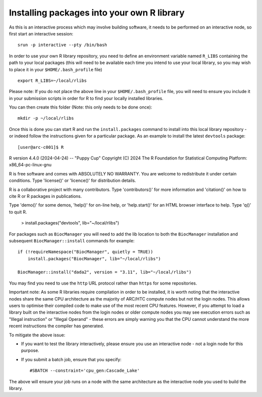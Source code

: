 Installing packages into your own R library
-------------------------------------------

As this is an interactive process which may involve building software, it needs to be performed on an interactive node, so first
start an interactive session::
 
  srun -p interactive --pty /bin/bash
 
In order to use your own R library repository, you need to define an environment variable named ``R_LIBS`` containing the path to your
local packages (this will need to be available each time you intend to use your local library, so you may wish to place it in your ``$HOME/.bash_profile`` file) ::
 
  export R_LIBS=~/local/rlibs

Please note: If you do not place the above line in your ``$HOME/.bash_profile`` file, you will need to ensure you include it in your
submission scripts in order for R to find your locally installed libraries.

You can then create this folder (Note: this only needs to be done once)::

  mkdir -p ~/local/rlibs

Once this is done you can start R and run the ``install.packages`` command to install into this local library repository - or indeed follow
the instructions given for a particular package. As an example to install the latest ``devtools`` package::

  [user@arc-c001]$ R

R version 4.4.0 (2024-04-24) -- "Puppy Cup"
Copyright (C) 2024 The R Foundation for Statistical Computing
Platform: x86_64-pc-linux-gnu

R is free software and comes with ABSOLUTELY NO WARRANTY.
You are welcome to redistribute it under certain conditions.
Type 'license()' or 'licence()' for distribution details.

R is a collaborative project with many contributors.
Type 'contributors()' for more information and
'citation()' on how to cite R or R packages in publications.

Type 'demo()' for some demos, 'help()' for on-line help, or
'help.start()' for an HTML browser interface to help.
Type 'q()' to quit R.


  > install.packages("devtools", lib="~/local/rlibs")
 

For packages such as ``BiocManager`` you will need to add the lib location to both the ``BiocManager`` installation and subsequent
``BiocManager::install`` commands for example::

  if (!requireNamespace("BiocManager", quietly = TRUE))
      install.packages("BiocManager", lib="~/local/rlibs")

  BiocManager::install("dada2", version = "3.11", lib="~/local/rlibs")
 
 
You may find you need to use the ``http`` URL protocol rather than ``https`` for some repositories.

Important note: As some R libraries require compilation in order to be installed, it is worth noting that the interactive
nodes share the same CPU architecture as the majority of ARC/HTC compute nodes but not the login nodes. This allows users to
optimise their compiled code to make use of the most recent CPU features. However, if you attempt to load a library built on the
interactive nodes from the login nodes or older compute nodes you may see execution errors such as "Illegal instruction" or 
"Illegal Operand" - these errors are simply warning you that the CPU cannot understand the more recent instructions the compiler has generated. 

To mitigate the above issue:

- If you want to test the library interactively, please ensure you use an interactive node - not a login node for this purpose.

- If you submit a batch job, ensure that you specify::

  #SBATCH --constraint='cpu_gen:Cascade_Lake'

The above will ensure your job runs on a node with the same architecture as the interactive node you used to build the library.

